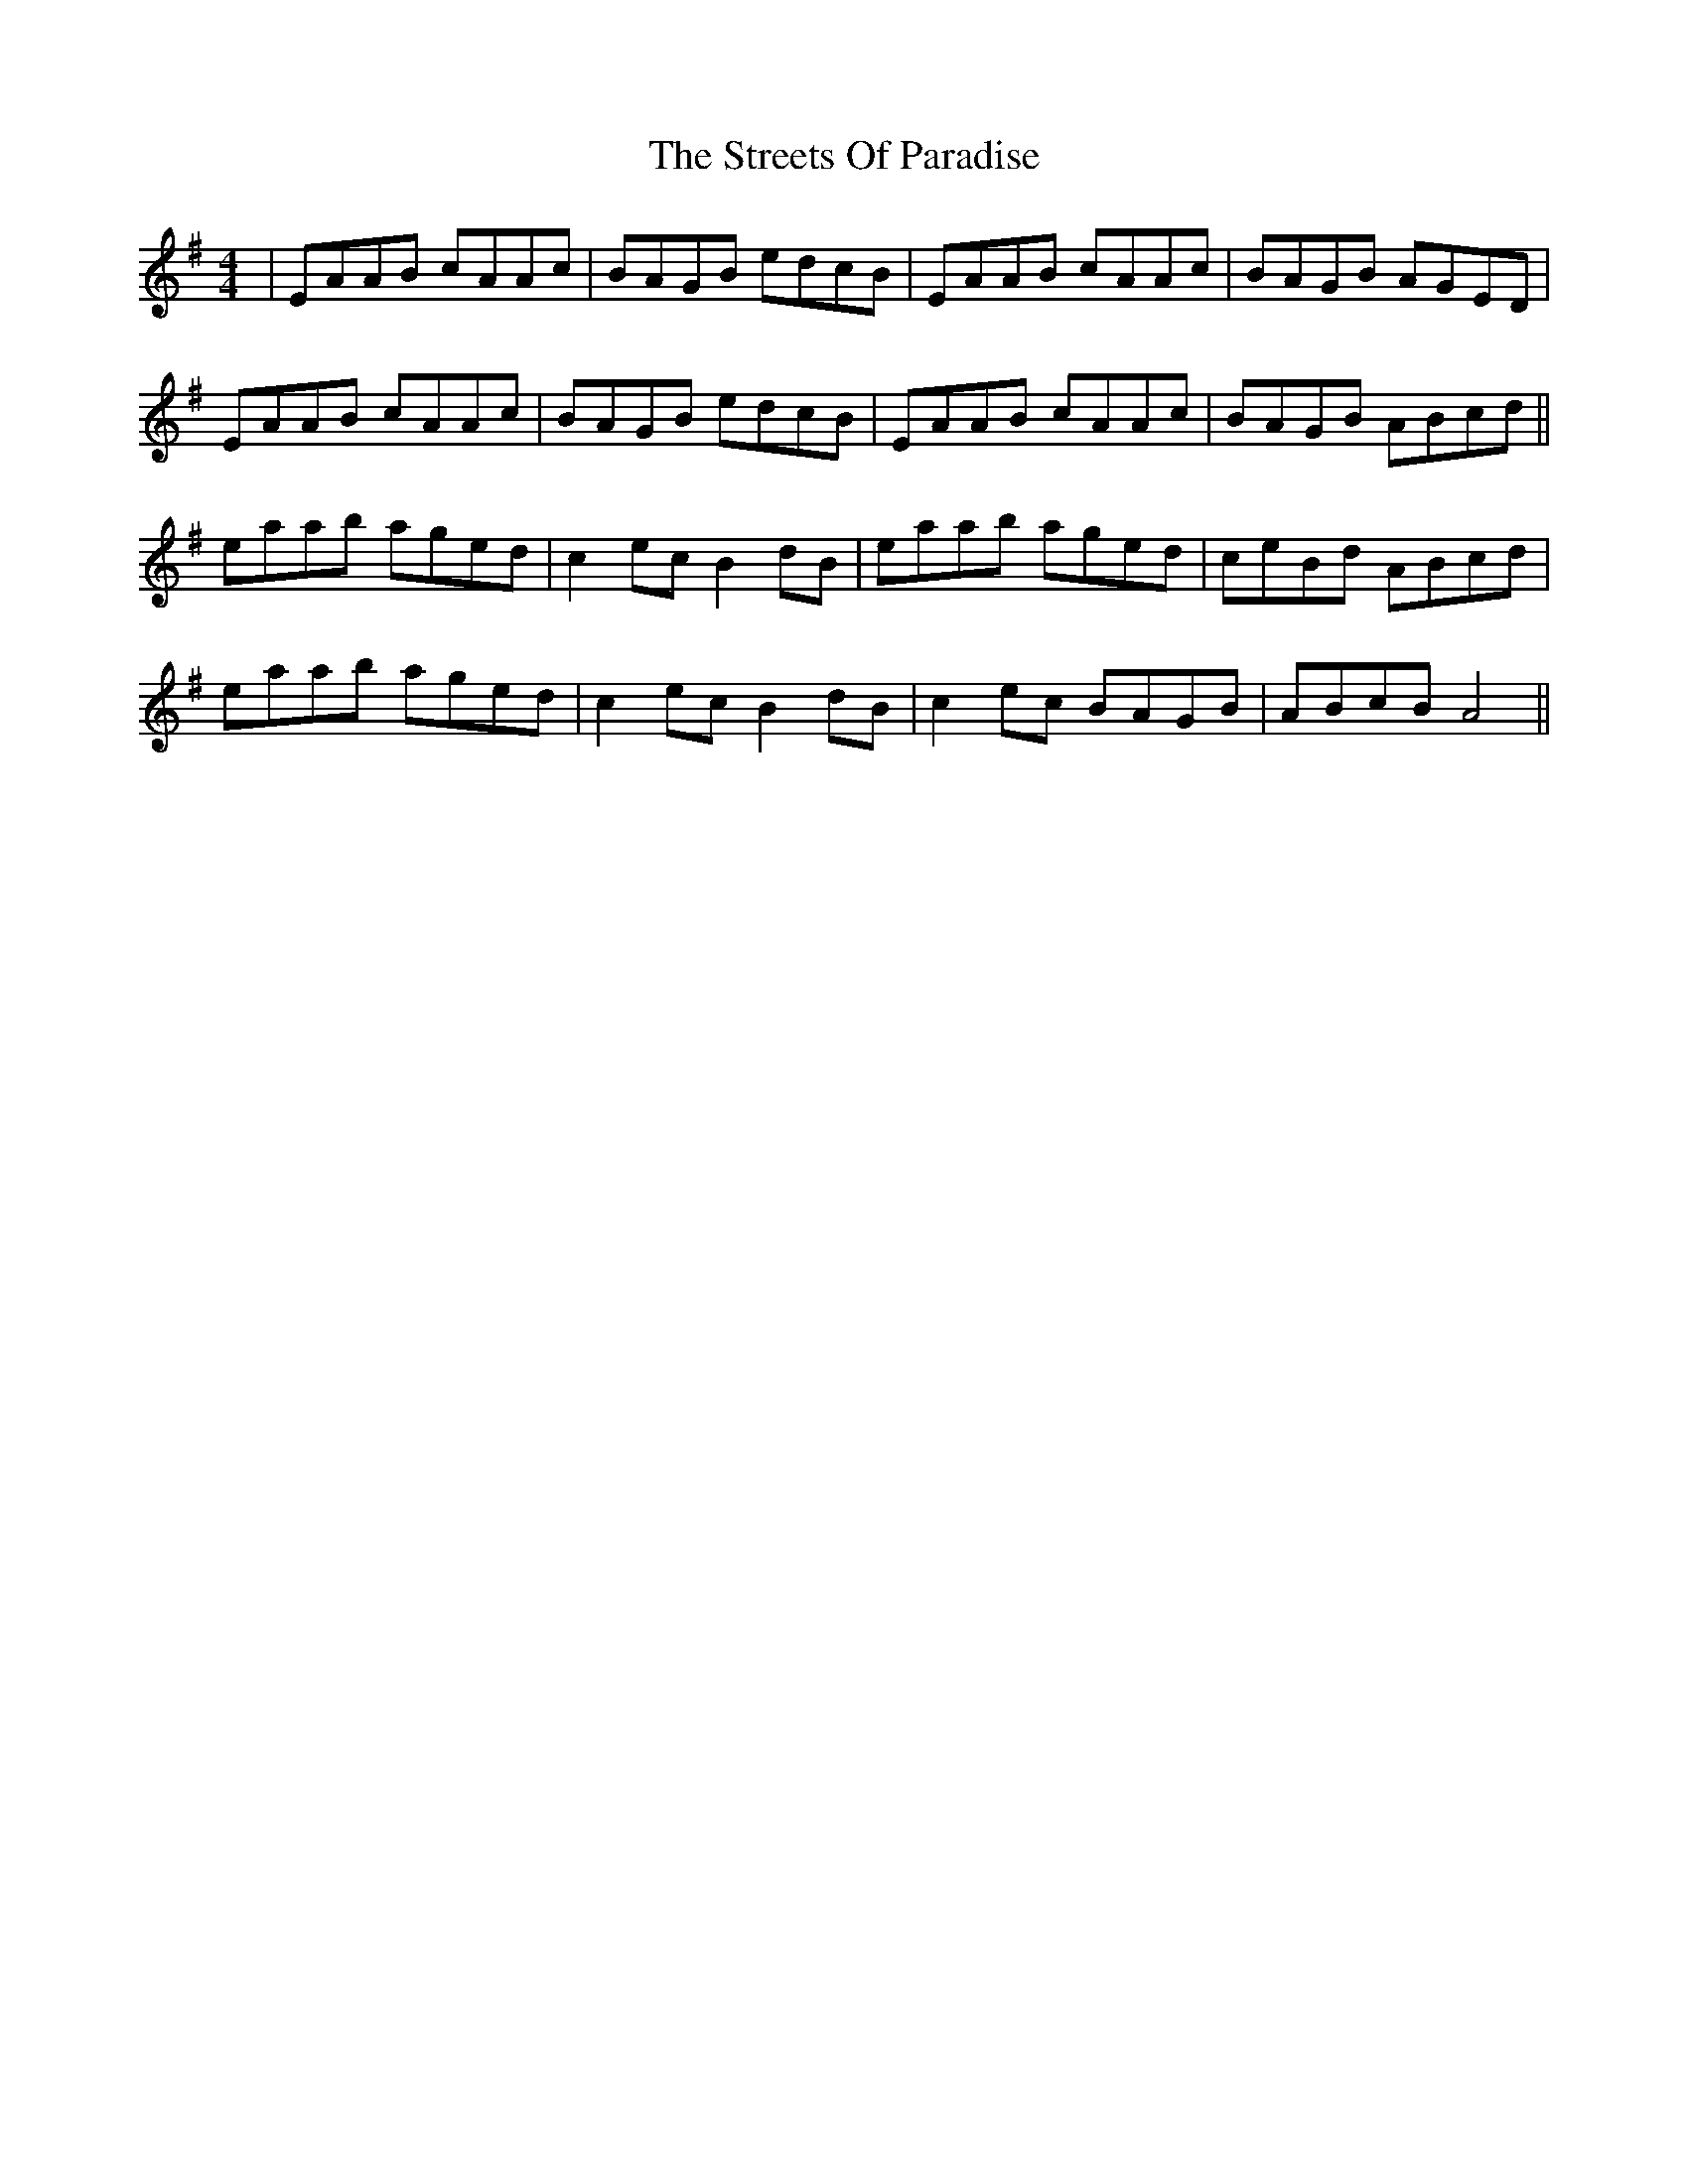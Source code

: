 X: 38732
T: Streets Of Paradise, The
R: reel
M: 4/4
K: Adorian
|EAAB cAAc|BAGB edcB|EAAB cAAc|BAGB AGED|
EAAB cAAc|BAGB edcB|EAAB cAAc|BAGB ABcd||
eaab aged|c2ec B2dB|eaab aged|ceBd ABcd|
eaab aged|c2ec B2dB|c2ec BAGB|ABcB A4||

